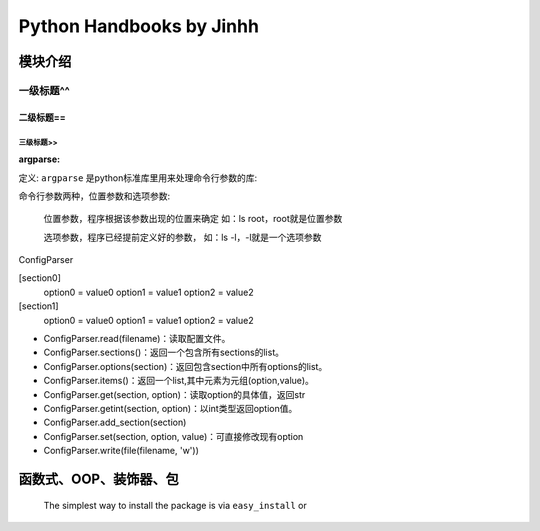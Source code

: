 ==============================
Python Handbooks by Jinhh 
==============================

模块介绍
--------

一级标题^^
^^^^^^^^^^

二级标题==
==========

三级标题>>
>>>>>>>>>>

:argparse:

定义: ``argparse`` 是python标准库里用来处理命令行参数的库::

命令行参数两种，位置参数和选项参数:

    位置参数，程序根据该参数出现的位置来确定 如：ls root，root就是位置参数

    选项参数，程序已经提前定义好的参数， 如：ls -l，-l就是一个选项参数

ConfigParser

[section0] 
    option0 = value0 
    option1 = value1 
    option2 = value2 
[section1] 
    option0 = value0 
    option1 = value1 
    option2 = value2

- ConfigParser.read(filename)：读取配置文件。
- ConfigParser.sections()：返回一个包含所有sections的list。
- ConfigParser.options(section)：返回包含section中所有options的list。
- ConfigParser.items()：返回一个list,其中元素为元组(option,value)。
- ConfigParser.get(section, option)：读取option的具体值，返回str
- ConfigParser.getint(section, option)：以int类型返回option值。
- ConfigParser.add_section(section)
- ConfigParser.set(section, option, value)：可直接修改现有option
- ConfigParser.write(file(filename, 'w'))

函数式、OOP、装饰器、包
-----------------------

    The simplest way to install the package is via ``easy_install`` or
